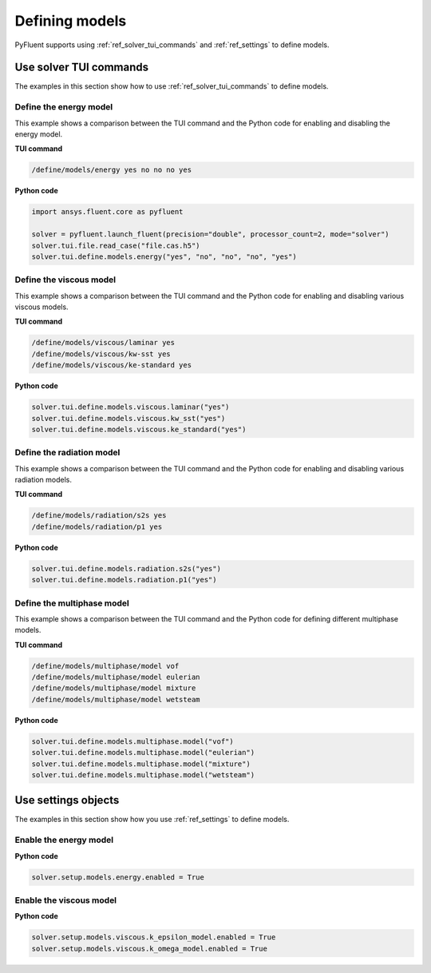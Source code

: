 Defining models
===============
PyFluent supports using :ref:`ref_solver_tui_commands` and :ref:`ref_settings`
to define models.

Use solver TUI commands
-----------------------
The examples in this section show how to use :ref:`ref_solver_tui_commands` to define models.

Define the energy model
~~~~~~~~~~~~~~~~~~~~~~~
This example shows a comparison between the TUI command and the
Python code for enabling and disabling the energy model.

**TUI command**

.. code:: scheme

    /define/models/energy yes no no no yes

**Python code**

.. code:: python

    import ansys.fluent.core as pyfluent

    solver = pyfluent.launch_fluent(precision="double", processor_count=2, mode="solver")
    solver.tui.file.read_case("file.cas.h5")
    solver.tui.define.models.energy("yes", "no", "no", "no", "yes")

Define the viscous model
~~~~~~~~~~~~~~~~~~~~~~~~
This example shows a comparison between the TUI command and the
Python code for enabling and disabling various viscous models.

**TUI command**

.. code:: scheme

    /define/models/viscous/laminar yes
    /define/models/viscous/kw-sst yes
    /define/models/viscous/ke-standard yes

**Python code**

.. code:: python

    solver.tui.define.models.viscous.laminar("yes")
    solver.tui.define.models.viscous.kw_sst("yes")
    solver.tui.define.models.viscous.ke_standard("yes")

Define the radiation model
~~~~~~~~~~~~~~~~~~~~~~~~~~
This example shows a comparison between the TUI command and the
Python code for enabling and disabling various radiation models.

**TUI command**

.. code:: scheme

    /define/models/radiation/s2s yes
    /define/models/radiation/p1 yes

**Python code**

.. code:: python

    solver.tui.define.models.radiation.s2s("yes")
    solver.tui.define.models.radiation.p1("yes")

Define the multiphase model
~~~~~~~~~~~~~~~~~~~~~~~~~~~
This example shows a comparison between the TUI command and the
Python code for defining different multiphase models.

**TUI command**

.. code:: scheme

    /define/models/multiphase/model vof
    /define/models/multiphase/model eulerian
    /define/models/multiphase/model mixture
    /define/models/multiphase/model wetsteam

**Python code**

.. code:: python

    solver.tui.define.models.multiphase.model("vof")
    solver.tui.define.models.multiphase.model("eulerian")
    solver.tui.define.models.multiphase.model("mixture")
    solver.tui.define.models.multiphase.model("wetsteam")

Use settings objects
--------------------
The examples in this section show how you use :ref:`ref_settings` to
define models.

Enable the energy model
~~~~~~~~~~~~~~~~~~~~~~~

**Python code**

.. code:: python

    solver.setup.models.energy.enabled = True

Enable the viscous model
~~~~~~~~~~~~~~~~~~~~~~~~

**Python code**

.. code:: python

    solver.setup.models.viscous.k_epsilon_model.enabled = True
    solver.setup.models.viscous.k_omega_model.enabled = True

